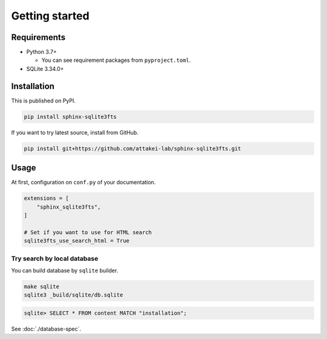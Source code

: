 ===============
Getting started
===============

Requirements
============

* Python 3.7+

  * You can see requirement packages from ``pyproject.toml``.

* SQLite 3.34.0+

Installation
============

This is published on PyPI.

.. code-block:: console

   pip install sphinx-sqlite3fts

If you want to try latest source, install from GitHub.

.. code-block:: console

   pip install git+https://github.com/attakei-lab/sphinx-sqlite3fts.git

Usage
=====

At first, configuration on ``conf.py`` of your documentation.

.. code-block:: python

   extensions = [
       "sphinx_sqlite3fts",
   ]

   # Set if you want to use for HTML search
   sqlite3fts_use_search_html = True

Try search by local database
----------------------------

You can build database by ``sqlite`` builder.

.. code-block:: console

   make sqlite
   sqlite3 _build/sqlite/db.sqlite

.. code-block:: sqlite3

   sqlite> SELECT * FROM content MATCH "installation";

See :doc:`./database-spec`.
